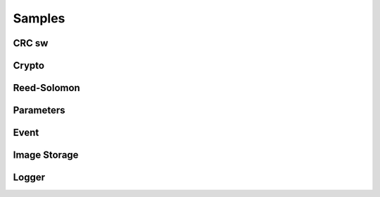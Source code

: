 .. *****************************************************************************

Samples
=======

CRC sw
------

.. doxygengroup:: crc_sw
   :content-only:

Crypto
------

.. doxygengroup:: crypto
   :content-only:

Reed-Solomon
------------

.. doxygengroup:: reed_solomon
   :content-only:

Parameters
----------

.. doxygengroup:: parameters
   :content-only:

Event
-----

.. doxygengroup:: time_evt
   :content-only:

Image Storage
-------------

.. doxygengroup:: ing_storage
   :content-only:

Logger
------

.. doxygengroup:: logger
   :content-only:

.. *****************************************************************************
